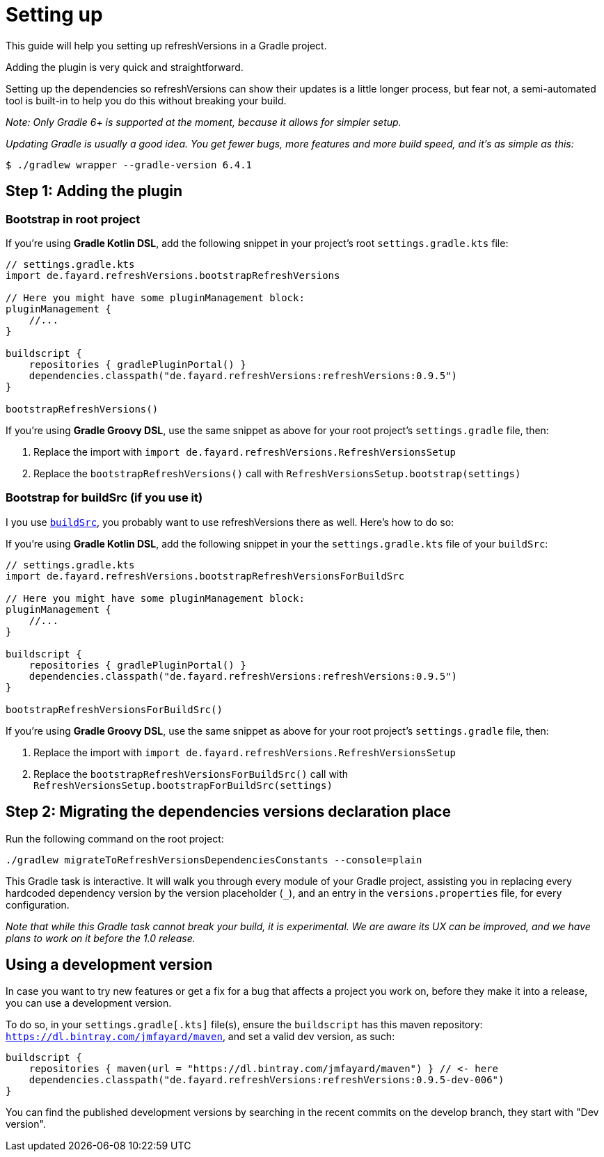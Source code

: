 :sectanchors:
:gradle_version: 6.4.1
:last_version: 0.9.5
:last_dev_version: 0.9.5-dev-006
:buildSrc_doc: https://docs.gradle.org/current/userguide/organizing_gradle_projects.html#sec:build_sources

= Setting up

This guide will help you setting up refreshVersions in a Gradle project.

Adding the plugin is very quick and straightforward.

Setting up the dependencies so refreshVersions can show their
updates is a little longer process, but fear not,
a semi-automated tool is built-in to help you do this without
breaking your build.

_Note: Only Gradle 6+ is supported at the moment, because it allows for simpler setup._

_Updating Gradle is usually a good idea. You get fewer bugs,
more features and more build speed, and it's as simple as this:_

`$ ./gradlew wrapper --gradle-version {gradle_version}`

== Step 1: Adding the plugin

=== Bootstrap in root project

If you're using *Gradle Kotlin DSL*, add the following snippet in your project's root `settings.gradle.kts` file:

[source,kts,subs=attributes]
----
// settings.gradle.kts
import de.fayard.refreshVersions.bootstrapRefreshVersions

// Here you might have some pluginManagement block:
pluginManagement {
    //...
}

buildscript {
    repositories { gradlePluginPortal() }
    dependencies.classpath("de.fayard.refreshVersions:refreshVersions:{last_version}")
}

bootstrapRefreshVersions()
----

If you're using *Gradle Groovy DSL*, use the same snippet as above for your root project's `settings.gradle` file, then:

1. Replace the import with `import de.fayard.refreshVersions.RefreshVersionsSetup`
2. Replace the `bootstrapRefreshVersions()` call with `RefreshVersionsSetup.bootstrap(settings)`

=== Bootstrap for buildSrc (if you use it)

I you use {buildSrc_doc}[`buildSrc`], you probably want to use refreshVersions there as well.
Here's how to do so:

If you're using *Gradle Kotlin DSL*, add the following snippet in your the `settings.gradle.kts` file of your `buildSrc`:

[source,kts,subs=attributes]
----
// settings.gradle.kts
import de.fayard.refreshVersions.bootstrapRefreshVersionsForBuildSrc

// Here you might have some pluginManagement block:
pluginManagement {
    //...
}

buildscript {
    repositories { gradlePluginPortal() }
    dependencies.classpath("de.fayard.refreshVersions:refreshVersions:{last_version}")
}

bootstrapRefreshVersionsForBuildSrc()
----

If you're using *Gradle Groovy DSL*, use the same snippet as above for your root project's `settings.gradle` file, then:

1. Replace the import with `import de.fayard.refreshVersions.RefreshVersionsSetup`
2. Replace the `bootstrapRefreshVersionsForBuildSrc()` call with `RefreshVersionsSetup.bootstrapForBuildSrc(settings)`

== Step 2: Migrating the dependencies versions declaration place

Run the following command on the root project:

`./gradlew migrateToRefreshVersionsDependenciesConstants --console=plain`

This Gradle task is interactive.
It will walk you through every module of your Gradle project,
assisting you in replacing every hardcoded dependency version by the
version placeholder (`_`), and an entry in the `versions.properties` file,
for every configuration.

_Note that while this Gradle task cannot break your build, it is experimental.
We are aware its UX can be improved, and we have plans to work on it before the 1.0 release._

== Using a development version

In case you want to try new features or get a fix for a bug that affects a project you work on,
before they make it into a release, you can use a development version.

To do so, in your `settings.gradle[.kts]` file(s), ensure the `buildscript` has this maven repository:
`https://dl.bintray.com/jmfayard/maven`, and set a valid dev version, as such:

[source,kts,subs=attributes]
----
buildscript {
    repositories { maven(url = "https://dl.bintray.com/jmfayard/maven") } // <- here
    dependencies.classpath("de.fayard.refreshVersions:refreshVersions:{last_dev_version}")
}
----

You can find the published development versions by searching in the recent commits on the develop
branch, they start with "Dev version".
